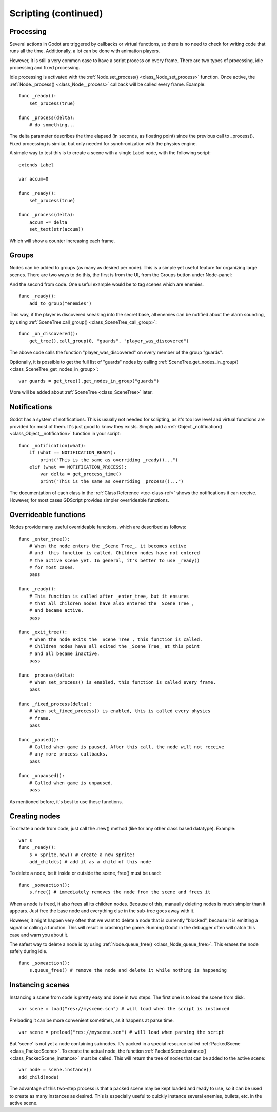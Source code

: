 .. _doc_scripting_continued:

Scripting (continued)
=====================

Processing
----------

Several actions in Godot are triggered by callbacks or virtual
functions, so there is no need to check for writing code that runs all
the time. Additionally, a lot can be done with animation players.

However, it is still a very common case to have a script process on every
frame. There are two types of processing, idle processing and fixed
processing.

Idle processing is activated with the
:ref:`Node.set_process() <class_Node_set_process>`
function. Once active, the :ref:`Node._process() <class_Node__process>`
callback will be called every frame. Example:

::

    func _ready():
        set_process(true)

    func _process(delta):
        # do something...

The delta parameter describes the time elapsed (in seconds, as
floating point) since the previous call to _process().
Fixed processing is similar, but only needed for synchronization with
the physics engine.

A simple way to test this is to create a scene with a single Label node,
with the following script:

::

    extends Label

    var accum=0

    func _ready():
        set_process(true)

    func _process(delta):
        accum += delta
        set_text(str(accum))

Which will show a counter increasing each frame.

Groups
------

Nodes can be added to groups (as many as desired per node). This is a
simple yet useful feature for organizing large scenes. There are two
ways to do this, the first is from the UI, from the Groups button under Node-panel:

.. image:: /img/groups_in_nodes.PNG

And the second from code. One useful example would be to tag scenes
which are enemies.

::

    func _ready():
        add_to_group("enemies")

This way, if the player is discovered sneaking into the secret base,
all enemies can be notified about the alarm sounding, by using
:ref:`SceneTree.call_group() <class_SceneTree_call_group>`:

::

    func _on_discovered():
        get_tree().call_group(0, "guards", "player_was_discovered")

The above code calls the function "player_was_discovered" on every
member of the group "guards".

Optionally, it is possible to get the full list of "guards" nodes by
calling
:ref:`SceneTree.get_nodes_in_group() <class_SceneTree_get_nodes_in_group>`:

::

    var guards = get_tree().get_nodes_in_group("guards")

More will be added about
:ref:`SceneTree <class_SceneTree>`
later.

Notifications
-------------

Godot has a system of notifications. This is usually not needed for
scripting, as it's too low level and virtual functions are provided for
most of them. It's just good to know they exists. Simply
add a
:ref:`Object._notification() <class_Object__notification>`
function in your script:

::

    func _notification(what):
        if (what == NOTIFICATION_READY):
            print("This is the same as overriding _ready()...")
        elif (what == NOTIFICATION_PROCESS):     
            var delta = get_process_time()
            print("This is the same as overriding _process()...")

The documentation of each class in the :ref:`Class Reference <toc-class-ref>`
shows the notifications it can receive. However, for most cases GDScript
provides simpler overrideable functions.

Overrideable functions
----------------------

Nodes provide many useful overrideable functions, which are described as
follows:

::

    func _enter_tree():
        # When the node enters the _Scene Tree_, it becomes active 
        # and  this function is called. Children nodes have not entered 
        # the active scene yet. In general, it's better to use _ready() 
        # for most cases.
        pass

    func _ready():
        # This function is called after _enter_tree, but it ensures 
        # that all children nodes have also entered the _Scene Tree_, 
        # and became active.
        pass 

    func _exit_tree():
        # When the node exits the _Scene Tree_, this function is called. 
        # Children nodes have all exited the _Scene Tree_ at this point 
        # and all became inactive.
        pass

    func _process(delta):
        # When set_process() is enabled, this function is called every frame.
        pass

    func _fixed_process(delta):
        # When set_fixed_process() is enabled, this is called every physics 
        # frame.
        pass

    func _paused():
        # Called when game is paused. After this call, the node will not receive 
        # any more process callbacks.
        pass

    func _unpaused():
        # Called when game is unpaused.
        pass

As mentioned before, it's best to use these functions.

Creating nodes
--------------

To create a node from code, just call the .new() method (like for any
other class based datatype). Example:

::

    var s
    func _ready():
        s = Sprite.new() # create a new sprite!
        add_child(s) # add it as a child of this node

To delete a node, be it inside or outside the scene, free() must be
used:

::

    func _someaction():
        s.free() # immediately removes the node from the scene and frees it

When a node is freed, it also frees all its children nodes. Because of
this, manually deleting nodes is much simpler than it appears. Just free
the base node and everything else in the sub-tree goes away with it.

However, it might happen very often that we want to delete a node that
is currently "blocked", because it is emitting a signal or calling a
function. This will result in crashing the game. Running Godot
in the debugger often will catch this case and warn you about it.

The safest way to delete a node is by using
:ref:`Node.queue_free() <class_Node_queue_free>`.
This erases the node safely during idle.

::

    func _someaction():
        s.queue_free() # remove the node and delete it while nothing is happening

Instancing scenes
-----------------

Instancing a scene from code is pretty easy and done in two steps. The
first one is to load the scene from disk.

::

    var scene = load("res://myscene.scn") # will load when the script is instanced

Preloading it can be more convenient sometimes, as it happens at parse
time.

::

    var scene = preload("res://myscene.scn") # will load when parsing the script

But 'scene' is not yet a node containing subnodes. It's packed in a
special resource called :ref:`PackedScene <class_PackedScene>`.
To create the actual node, the function
:ref:`PackedScene.instance() <class_PackedScene_instance>`
must be called. This will return the tree of nodes that can be added to
the active scene:

::

    var node = scene.instance()
    add_child(node)

The advantage of this two-step process is that a packed scene may be
kept loaded and ready to use, so it can be used to create as many
instances as desired. This is especially useful to quickly instance
several enemies, bullets, etc. in the active scene.
